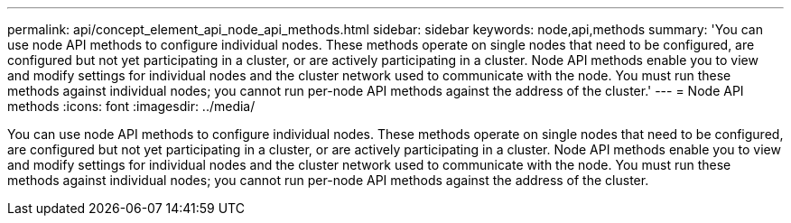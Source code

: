 ---
permalink: api/concept_element_api_node_api_methods.html
sidebar: sidebar
keywords: node,api,methods
summary: 'You can use node API methods to configure individual nodes. These methods operate on single nodes that need to be configured, are configured but not yet participating in a cluster, or are actively participating in a cluster. Node API methods enable you to view and modify settings for individual nodes and the cluster network used to communicate with the node. You must run these methods against individual nodes; you cannot run per-node API methods against the address of the cluster.'
---
= Node API methods
:icons: font
:imagesdir: ../media/

[.lead]
You can use node API methods to configure individual nodes. These methods operate on single nodes that need to be configured, are configured but not yet participating in a cluster, or are actively participating in a cluster. Node API methods enable you to view and modify settings for individual nodes and the cluster network used to communicate with the node. You must run these methods against individual nodes; you cannot run per-node API methods against the address of the cluster.
